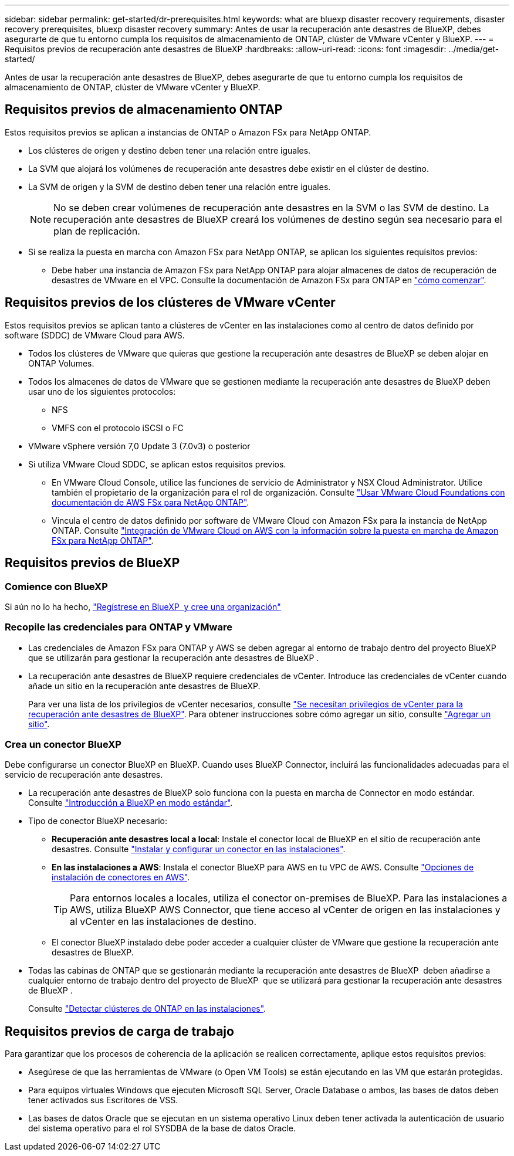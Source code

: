 ---
sidebar: sidebar 
permalink: get-started/dr-prerequisites.html 
keywords: what are bluexp disaster recovery requirements, disaster recovery prerequisites, bluexp disaster recovery 
summary: Antes de usar la recuperación ante desastres de BlueXP, debes asegurarte de que tu entorno cumpla los requisitos de almacenamiento de ONTAP, clúster de VMware vCenter y BlueXP. 
---
= Requisitos previos de recuperación ante desastres de BlueXP
:hardbreaks:
:allow-uri-read: 
:icons: font
:imagesdir: ../media/get-started/


[role="lead"]
Antes de usar la recuperación ante desastres de BlueXP, debes asegurarte de que tu entorno cumpla los requisitos de almacenamiento de ONTAP, clúster de VMware vCenter y BlueXP.



== Requisitos previos de almacenamiento ONTAP

Estos requisitos previos se aplican a instancias de ONTAP o Amazon FSx para NetApp ONTAP.

* Los clústeres de origen y destino deben tener una relación entre iguales.
* La SVM que alojará los volúmenes de recuperación ante desastres debe existir en el clúster de destino.
* La SVM de origen y la SVM de destino deben tener una relación entre iguales.
+

NOTE: No se deben crear volúmenes de recuperación ante desastres en la SVM o las SVM de destino. La recuperación ante desastres de BlueXP creará los volúmenes de destino según sea necesario para el plan de replicación.

* Si se realiza la puesta en marcha con Amazon FSx para NetApp ONTAP, se aplican los siguientes requisitos previos:
+
** Debe haber una instancia de Amazon FSx para NetApp ONTAP para alojar almacenes de datos de recuperación de desastres de VMware en el VPC. Consulte la documentación de Amazon FSx para ONTAP en https://docs.aws.amazon.com/fsx/latest/ONTAPGuide/getting-started-step1.html["cómo comenzar"^].






== Requisitos previos de los clústeres de VMware vCenter

Estos requisitos previos se aplican tanto a clústeres de vCenter en las instalaciones como al centro de datos definido por software (SDDC) de VMware Cloud para AWS.

* Todos los clústeres de VMware que quieras que gestione la recuperación ante desastres de BlueXP se deben alojar en ONTAP Volumes.
* Todos los almacenes de datos de VMware que se gestionen mediante la recuperación ante desastres de BlueXP deben usar uno de los siguientes protocolos:
+
** NFS
** VMFS con el protocolo iSCSI o FC


* VMware vSphere versión 7,0 Update 3 (7.0v3) o posterior
* Si utiliza VMware Cloud SDDC, se aplican estos requisitos previos.
+
** En VMware Cloud Console, utilice las funciones de servicio de Administrator y NSX Cloud Administrator. Utilice también el propietario de la organización para el rol de organización. Consulte https://docs.aws.amazon.com/fsx/latest/ONTAPGuide/vmware-cloud-ontap.html["Usar VMware Cloud Foundations con documentación de AWS FSx para NetApp ONTAP"^].
** Vincula el centro de datos definido por software de VMware Cloud con Amazon FSx para la instancia de NetApp ONTAP. Consulte https://vmc.techzone.vmware.com/fsx-guide#overview["Integración de VMware Cloud on AWS con la información sobre la puesta en marcha de Amazon FSx para NetApp ONTAP"^].






== Requisitos previos de BlueXP



=== Comience con BlueXP

Si aún no lo ha hecho, https://docs.netapp.com/us-en/bluexp-setup-admin/task-sign-up-saas.html["Regístrese en BlueXP  y cree una organización"^]



=== Recopile las credenciales para ONTAP y VMware

* Las credenciales de Amazon FSx para ONTAP y AWS se deben agregar al entorno de trabajo dentro del proyecto BlueXP  que se utilizarán para gestionar la recuperación ante desastres de BlueXP .
* La recuperación ante desastres de BlueXP requiere credenciales de vCenter. Introduce las credenciales de vCenter cuando añade un sitio en la recuperación ante desastres de BlueXP.
+
Para ver una lista de los privilegios de vCenter necesarios, consulte link:../reference/vcenter-privileges.html["Se necesitan privilegios de vCenter para la recuperación ante desastres de BlueXP"]. Para obtener instrucciones sobre cómo agregar un sitio, consulte link:../use/sites-add.html["Agregar un sitio"].





=== Crea un conector BlueXP

Debe configurarse un conector BlueXP en BlueXP. Cuando uses BlueXP Connector, incluirá las funcionalidades adecuadas para el servicio de recuperación ante desastres.

* La recuperación ante desastres de BlueXP solo funciona con la puesta en marcha de Connector en modo estándar. Consulte https://docs.netapp.com/us-en/bluexp-setup-admin/task-quick-start-standard-mode.html["Introducción a BlueXP en modo estándar"^].
* Tipo de conector BlueXP necesario:
+
** *Recuperación ante desastres local a local*: Instale el conector local de BlueXP en el sitio de recuperación ante desastres. Consulte https://docs.netapp.com/us-en/bluexp-setup-admin/task-install-connector-on-prem.html["Instalar y configurar un conector en las instalaciones"^].
** *En las instalaciones a AWS*: Instala el conector BlueXP para AWS en tu VPC de AWS. Consulte https://docs.netapp.com/us-en/bluexp-setup-admin/concept-install-options-aws.html["Opciones de instalación de conectores en AWS"^].
+

TIP: Para entornos locales a locales, utiliza el conector on-premises de BlueXP. Para las instalaciones a AWS, utiliza BlueXP AWS Connector, que tiene acceso al vCenter de origen en las instalaciones y al vCenter en las instalaciones de destino.

** El conector BlueXP instalado debe poder acceder a cualquier clúster de VMware que gestione la recuperación ante desastres de BlueXP.


* Todas las cabinas de ONTAP que se gestionarán mediante la recuperación ante desastres de BlueXP  deben añadirse a cualquier entorno de trabajo dentro del proyecto de BlueXP  que se utilizará para gestionar la recuperación ante desastres de BlueXP .
+
Consulte https://docs.netapp.com/us-en/bluexp-ontap-onprem/task-discovering-ontap.html["Detectar clústeres de ONTAP en las instalaciones"^].





== Requisitos previos de carga de trabajo

Para garantizar que los procesos de coherencia de la aplicación se realicen correctamente, aplique estos requisitos previos:

* Asegúrese de que las herramientas de VMware (o Open VM Tools) se están ejecutando en las VM que estarán protegidas.
* Para equipos virtuales Windows que ejecuten Microsoft SQL Server, Oracle Database o ambos, las bases de datos deben tener activados sus Escritores de VSS.
* Las bases de datos Oracle que se ejecutan en un sistema operativo Linux deben tener activada la autenticación de usuario del sistema operativo para el rol SYSDBA de la base de datos Oracle.

